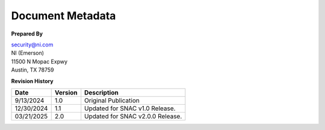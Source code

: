 .. _document-metadata:

..
    This header is necessary to keep latex from messing up the next document's headers.
    But it is nonprinting and does not generate a PDF bookmark.
    No idea why either of those is true.

=================
Document Metadata
=================

**Prepared By**

| `security@ni.com <mailto:security@ni.com>`__
| NI (Emerson)
| 11500 N Mopac Expwy
| Austin, TX 78759


.. _revision-history:

**Revision History**

.. list-table::
    :header-rows: 1

    * - Date
      - Version
      - Description
    * - 9/13/2024
      - 1.0
      - Original Publication
    * - 12/30/2024
      - 1.1
      - Updated for SNAC v1.0 Release.
    * - 03/21/2025
      - 2.0
      - Updated for SNAC v2.0.0 Release.
